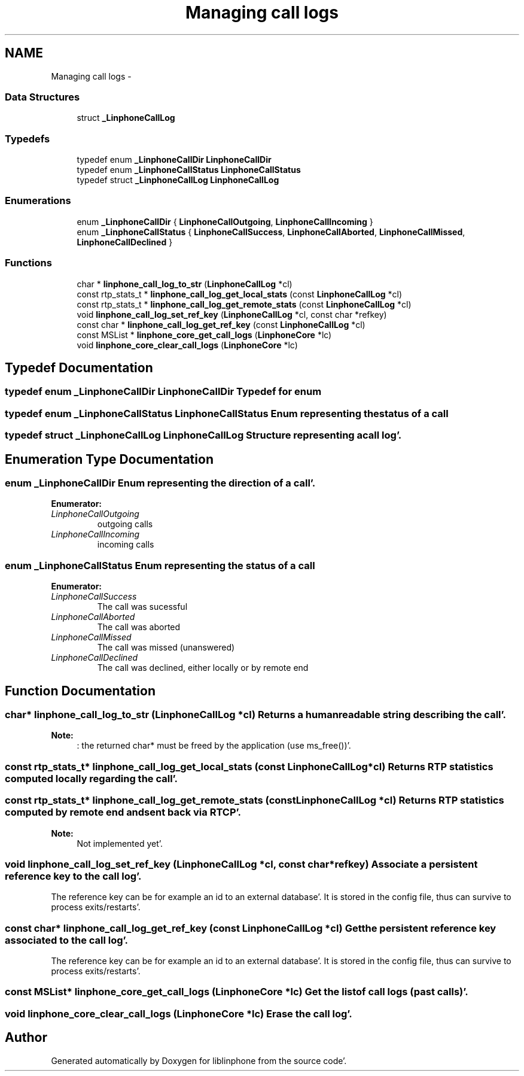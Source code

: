 .TH "Managing call logs" 3 "Mon Feb 6 2012" "Version 3.5.0" "liblinphone" \" -*- nroff -*-
.ad l
.nh
.SH NAME
Managing call logs \- 
.SS "Data Structures"

.in +1c
.ti -1c
.RI "struct \fB_LinphoneCallLog\fP"
.br
.in -1c
.SS "Typedefs"

.in +1c
.ti -1c
.RI "typedef enum \fB_LinphoneCallDir\fP \fBLinphoneCallDir\fP"
.br
.ti -1c
.RI "typedef enum \fB_LinphoneCallStatus\fP \fBLinphoneCallStatus\fP"
.br
.ti -1c
.RI "typedef struct \fB_LinphoneCallLog\fP \fBLinphoneCallLog\fP"
.br
.in -1c
.SS "Enumerations"

.in +1c
.ti -1c
.RI "enum \fB_LinphoneCallDir\fP { \fBLinphoneCallOutgoing\fP, \fBLinphoneCallIncoming\fP }"
.br
.ti -1c
.RI "enum \fB_LinphoneCallStatus\fP { \fBLinphoneCallSuccess\fP, \fBLinphoneCallAborted\fP, \fBLinphoneCallMissed\fP, \fBLinphoneCallDeclined\fP }"
.br
.in -1c
.SS "Functions"

.in +1c
.ti -1c
.RI "char * \fBlinphone_call_log_to_str\fP (\fBLinphoneCallLog\fP *cl)"
.br
.ti -1c
.RI "const rtp_stats_t * \fBlinphone_call_log_get_local_stats\fP (const \fBLinphoneCallLog\fP *cl)"
.br
.ti -1c
.RI "const rtp_stats_t * \fBlinphone_call_log_get_remote_stats\fP (const \fBLinphoneCallLog\fP *cl)"
.br
.ti -1c
.RI "void \fBlinphone_call_log_set_ref_key\fP (\fBLinphoneCallLog\fP *cl, const char *refkey)"
.br
.ti -1c
.RI "const char * \fBlinphone_call_log_get_ref_key\fP (const \fBLinphoneCallLog\fP *cl)"
.br
.ti -1c
.RI "const MSList * \fBlinphone_core_get_call_logs\fP (\fBLinphoneCore\fP *lc)"
.br
.ti -1c
.RI "void \fBlinphone_core_clear_call_logs\fP (\fBLinphoneCore\fP *lc)"
.br
.in -1c
.SH "Typedef Documentation"
.PP 
.SS "typedef enum \fB_LinphoneCallDir\fP \fBLinphoneCallDir\fP"Typedef for enum 
.SS "typedef enum \fB_LinphoneCallStatus\fP  \fBLinphoneCallStatus\fP"Enum representing the status of a call 
.SS "typedef struct \fB_LinphoneCallLog\fP  \fBLinphoneCallLog\fP"Structure representing a call log'\&. 
.SH "Enumeration Type Documentation"
.PP 
.SS "enum \fB_LinphoneCallDir\fP"Enum representing the direction of a call'\&. 
.PP
\fBEnumerator: \fP
.in +1c
.TP
\fB\fILinphoneCallOutgoing \fP\fP
outgoing calls 
.TP
\fB\fILinphoneCallIncoming \fP\fP
incoming calls 
.SS "enum \fB_LinphoneCallStatus\fP"Enum representing the status of a call 
.PP
\fBEnumerator: \fP
.in +1c
.TP
\fB\fILinphoneCallSuccess \fP\fP
The call was sucessful 
.TP
\fB\fILinphoneCallAborted \fP\fP
The call was aborted 
.TP
\fB\fILinphoneCallMissed \fP\fP
The call was missed (unanswered) 
.TP
\fB\fILinphoneCallDeclined \fP\fP
The call was declined, either locally or by remote end 
.SH "Function Documentation"
.PP 
.SS "char* linphone_call_log_to_str (\fBLinphoneCallLog\fP *cl)"Returns a human readable string describing the call'\&.
.PP
\fBNote:\fP
.RS 4
: the returned char* must be freed by the application (use ms_free())'\&. 
.RE
.PP

.SS "const rtp_stats_t* linphone_call_log_get_local_stats (const \fBLinphoneCallLog\fP *cl)"Returns RTP statistics computed locally regarding the call'\&. 
.SS "const rtp_stats_t* linphone_call_log_get_remote_stats (const \fBLinphoneCallLog\fP *cl)"Returns RTP statistics computed by remote end and sent back via RTCP'\&.
.PP
\fBNote:\fP
.RS 4
Not implemented yet'\&. 
.RE
.PP

.SS "void linphone_call_log_set_ref_key (\fBLinphoneCallLog\fP *cl, const char *refkey)"Associate a persistent reference key to the call log'\&.
.PP
The reference key can be for example an id to an external database'\&. It is stored in the config file, thus can survive to process exits/restarts'\&. 
.SS "const char* linphone_call_log_get_ref_key (const \fBLinphoneCallLog\fP *cl)"Get the persistent reference key associated to the call log'\&.
.PP
The reference key can be for example an id to an external database'\&. It is stored in the config file, thus can survive to process exits/restarts'\&. 
.SS "const MSList* linphone_core_get_call_logs (\fBLinphoneCore\fP *lc)"Get the list of call logs (past calls)'\&. 
.SS "void linphone_core_clear_call_logs (\fBLinphoneCore\fP *lc)"Erase the call log'\&. 
.SH "Author"
.PP 
Generated automatically by Doxygen for liblinphone from the source code'\&.

